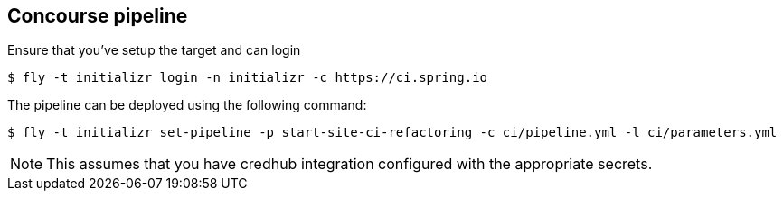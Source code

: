 == Concourse pipeline

Ensure that you've setup the target and can login

[source]
----
$ fly -t initializr login -n initializr -c https://ci.spring.io
----

The pipeline can be deployed using the following command:

[source]
----
$ fly -t initializr set-pipeline -p start-site-ci-refactoring -c ci/pipeline.yml -l ci/parameters.yml
----

NOTE: This assumes that you have credhub integration configured with the appropriate
secrets.
